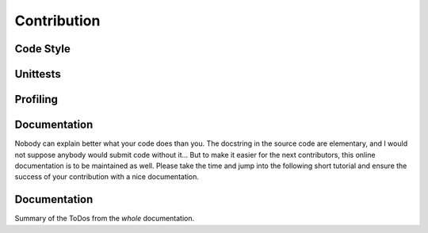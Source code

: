#############
Contribution
#############

***********
Code Style
***********

.. todo::
  - pep8 and exceptions
    - whitespace around operator
    - line length
    - variable naming
  - suggestions for autoPep8

**********
Unittests
**********

.. todo::
  - Why and how-to
    - Workflow
  - Future critera for PR acceptance

**********
Profiling
**********

.. todo::
  - Why and how-to
    - Workflow
  - Bonus points at PR acceptance

**************
Documentation
**************

Nobody can explain better what your code does than you.
The docstring in the source code are elementary, and I would not suppose anybody
would submit code without it...
But to make it easier for the next contributors, this online documentation is to be maintained as well.
Please take the time and jump into the following short tutorial and ensure the success of your contribution
with a nice documentation.

.. todo::
  - RtD & Sphinx: Why and how-to
    - Workflow
      - conversion tools
  - Kinda needed at PR acceptance

**************
Documentation
**************
Summary of the ToDos from the *whole* documentation.

.. todolist::
